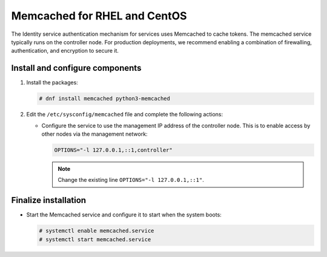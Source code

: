 Memcached for RHEL and CentOS
~~~~~~~~~~~~~~~~~~~~~~~~~~~~~

The Identity service authentication mechanism for services uses Memcached
to cache tokens. The memcached service typically runs on the controller
node. For production deployments, we recommend enabling a combination of
firewalling, authentication, and encryption to secure it.

Install and configure components
--------------------------------

#. Install the packages:

   .. code-block:: console

      # dnf install memcached python3-memcached

2. Edit the ``/etc/sysconfig/memcached`` file and complete the
   following actions:

   * Configure the service to use the management IP address of the
     controller node. This is to enable access by other nodes via
     the management network:

     .. code-block:: none

        OPTIONS="-l 127.0.0.1,::1,controller"

     .. note::

        Change the existing line ``OPTIONS="-l 127.0.0.1,::1"``.

Finalize installation
---------------------

* Start the Memcached service and configure it to start when the system
  boots:

  .. code-block:: console

     # systemctl enable memcached.service
     # systemctl start memcached.service
